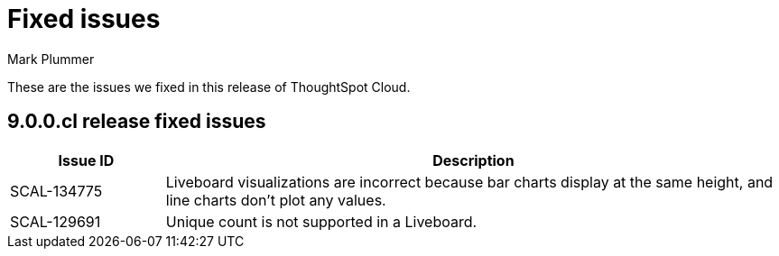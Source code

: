 = Fixed issues
:keywords: fixed issues
:last_updated: 2/1/2023
:author: Mark Plummer
:experimental:
:linkattrs:
:page-layout: default-cloud
:description: These are the issues we fixed in recent ThoughtSpot Cloud releases.

These are the issues we fixed in this release of ThoughtSpot Cloud.

[#releases-9-0-0-x]
== 9.0.0.cl release fixed issues

[cols="20%,80%"]
|===
|Issue ID |Description

|SCAL-134775
|Liveboard visualizations are incorrect because bar charts display at the same height, and line charts don't plot any values.

|SCAL-129691
|Unique count is not supported in a Liveboard.

|===
